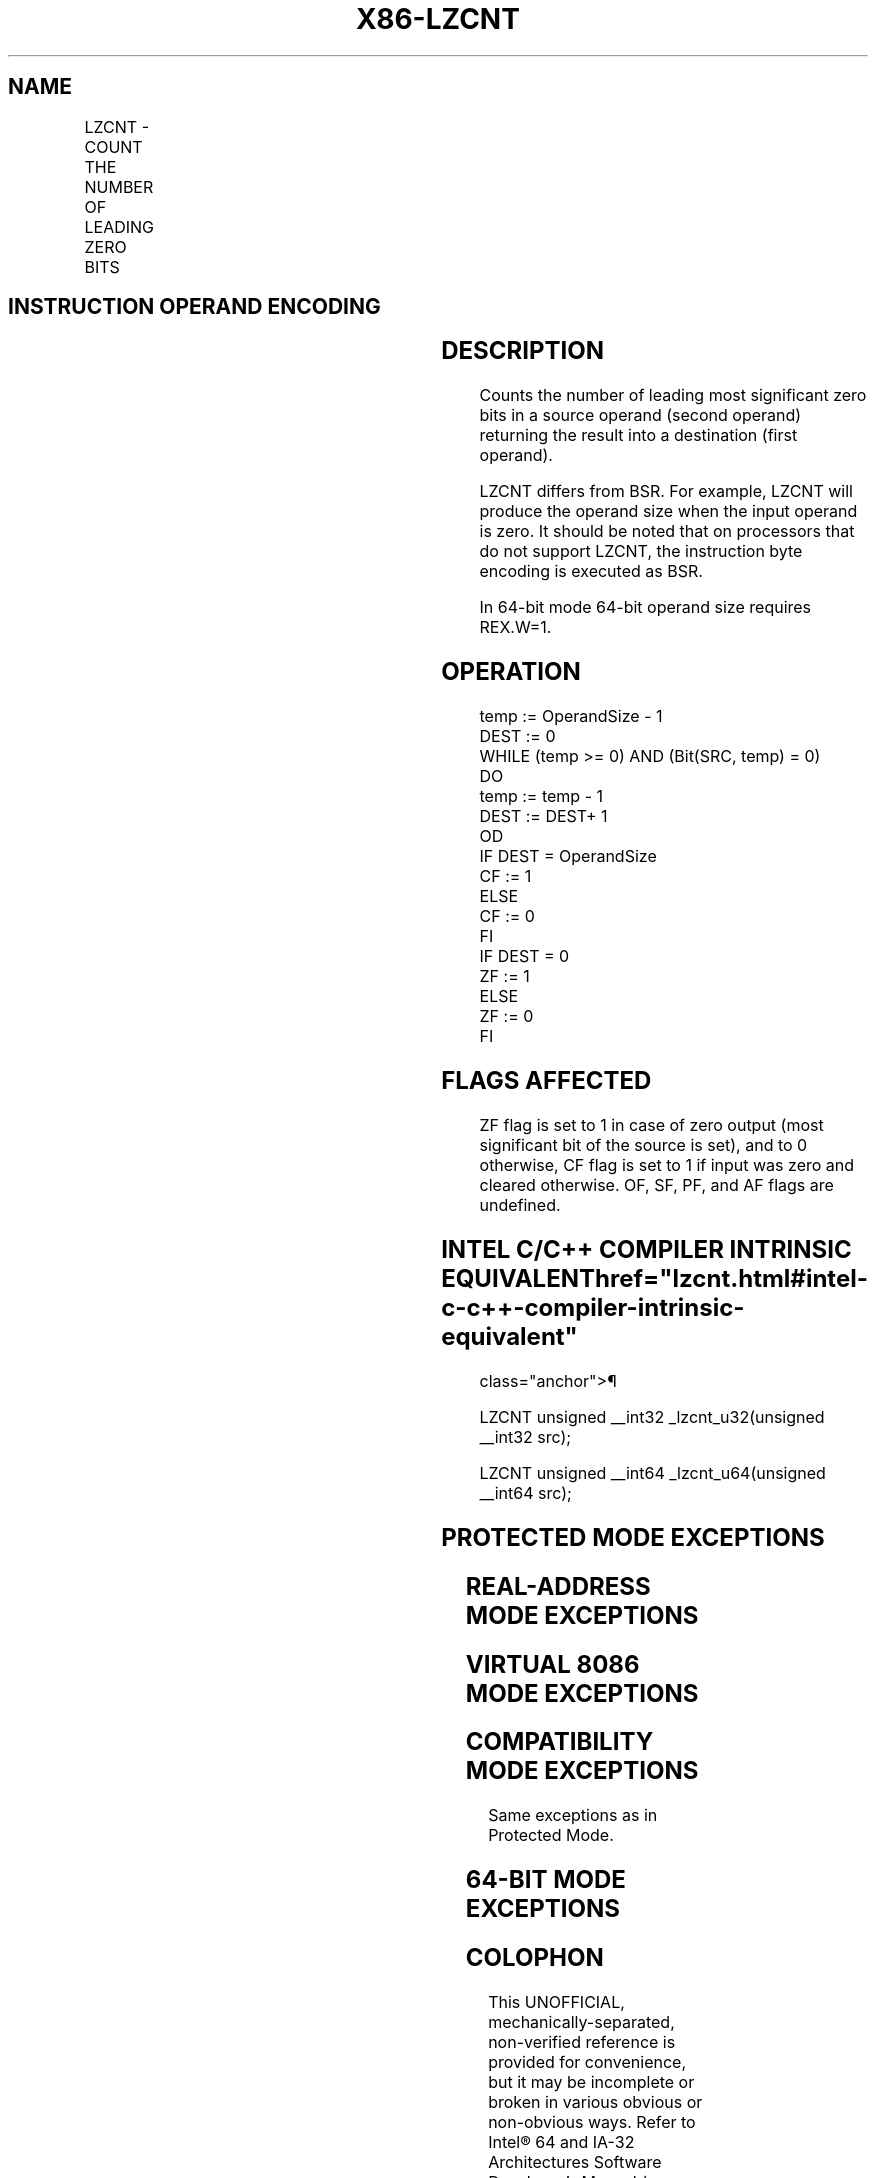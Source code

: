 '\" t
.nh
.TH "X86-LZCNT" "7" "December 2023" "Intel" "Intel x86-64 ISA Manual"
.SH NAME
LZCNT - COUNT THE NUMBER OF LEADING ZERO BITS
.TS
allbox;
l l l l l 
l l l l l .
\fBOpcode/Instruction\fP	\fBOp/En\fP	\fB64/32-bit Mode\fP	\fBCPUID Feature Flag\fP	\fBDescription\fP
F3 0F BD /r LZCNT r16, r/m16	RM	V/V	LZCNT	T{
Count the number of leading zero bits in r/m16, return result in r16.
T}
F3 0F BD /r LZCNT r32, r/m32	RM	V/V	LZCNT	T{
Count the number of leading zero bits in r/m32, return result in r32.
T}
T{
F3 REX.W 0F BD /r LZCNT r64, r/m64
T}	RM	V/N.E.	LZCNT	T{
Count the number of leading zero bits in r/m64, return result in r64.
T}
.TE

.SH INSTRUCTION OPERAND ENCODING
.TS
allbox;
l l l l l 
l l l l l .
\fBOp/En\fP	\fBOperand 1\fP	\fBOperand 2\fP	\fBOperand 3\fP	\fBOperand 4\fP
RM	ModRM:reg (w)	ModRM:r/m (r)	N/A	N/A
.TE

.SH DESCRIPTION
Counts the number of leading most significant zero bits in a source
operand (second operand) returning the result into a destination (first
operand).

.PP
LZCNT differs from BSR. For example, LZCNT will produce the operand size
when the input operand is zero. It should be noted that on processors
that do not support LZCNT, the instruction byte encoding is executed as
BSR.

.PP
In 64-bit mode 64-bit operand size requires REX.W=1.

.SH OPERATION
.EX
temp := OperandSize - 1
DEST := 0
WHILE (temp >= 0) AND (Bit(SRC, temp) = 0)
DO
    temp := temp - 1
    DEST := DEST+ 1
OD
IF DEST = OperandSize
    CF := 1
ELSE
    CF := 0
FI
IF DEST = 0
    ZF := 1
ELSE
    ZF := 0
FI
.EE

.SH FLAGS AFFECTED
ZF flag is set to 1 in case of zero output (most significant bit of the
source is set), and to 0 otherwise, CF flag is set to 1 if input was
zero and cleared otherwise. OF, SF, PF, and AF flags are undefined.

.SH INTEL C/C++ COMPILER INTRINSIC EQUIVALENT  href="lzcnt.html#intel-c-c++-compiler-intrinsic-equivalent"
class="anchor">¶

.EX
LZCNT unsigned __int32 _lzcnt_u32(unsigned __int32 src);

LZCNT unsigned __int64 _lzcnt_u64(unsigned __int64 src);
.EE

.SH PROTECTED MODE EXCEPTIONS
.TS
allbox;
l l 
l l .
\fB\fP	\fB\fP
#GP(0)	T{
For an illegal memory operand effective address in the CS, DS, ES, FS or GS segments.
T}
	T{
If the DS, ES, FS, or GS register is used to access memory and it contains a null segment selector.
T}
#SS(0)	T{
For an illegal address in the SS segment.
T}
#PF	(fault-code) For a page fault.
#AC(0)	T{
If alignment checking is enabled and an unaligned memory reference is made while the current privilege level is 3.
T}
#UD	If LOCK prefix is used.
.TE

.SH REAL-ADDRESS MODE EXCEPTIONS
.TS
allbox;
l l 
l l .
\fB\fP	\fB\fP
#GP(0)	T{
If any part of the operand lies outside of the effective address space from 0 to 0FFFFH.
T}
#SS(0)	T{
For an illegal address in the SS segment.
T}
#UD	If LOCK prefix is used.
.TE

.SH VIRTUAL 8086 MODE EXCEPTIONS
.TS
allbox;
l l 
l l .
\fB\fP	\fB\fP
#GP(0)	T{
If any part of the operand lies outside of the effective address space from 0 to 0FFFFH.
T}
#SS(0)	T{
For an illegal address in the SS segment.
T}
#PF	(fault-code) For a page fault.
#AC(0)	T{
If alignment checking is enabled and an unaligned memory reference is made while the current privilege level is 3.
T}
#UD	If LOCK prefix is used.
.TE

.SH COMPATIBILITY MODE EXCEPTIONS
Same exceptions as in Protected Mode.

.SH 64-BIT MODE EXCEPTIONS
.TS
allbox;
l l 
l l .
\fB\fP	\fB\fP
#GP(0)	T{
If the memory address is in a non-canonical form.
T}
#SS(0)	T{
If a memory address referencing the SS segment is in a non-canonical form.
T}
#PF	(fault-code) For a page fault.
#AC(0)	T{
If alignment checking is enabled and an unaligned memory reference is made while the current privilege level is 3.
T}
#UD	If LOCK prefix is used.
.TE

.SH COLOPHON
This UNOFFICIAL, mechanically-separated, non-verified reference is
provided for convenience, but it may be
incomplete or
broken in various obvious or non-obvious ways.
Refer to Intel® 64 and IA-32 Architectures Software Developer’s
Manual
\[la]https://software.intel.com/en\-us/download/intel\-64\-and\-ia\-32\-architectures\-sdm\-combined\-volumes\-1\-2a\-2b\-2c\-2d\-3a\-3b\-3c\-3d\-and\-4\[ra]
for anything serious.

.br
This page is generated by scripts; therefore may contain visual or semantical bugs. Please report them (or better, fix them) on https://github.com/MrQubo/x86-manpages.
